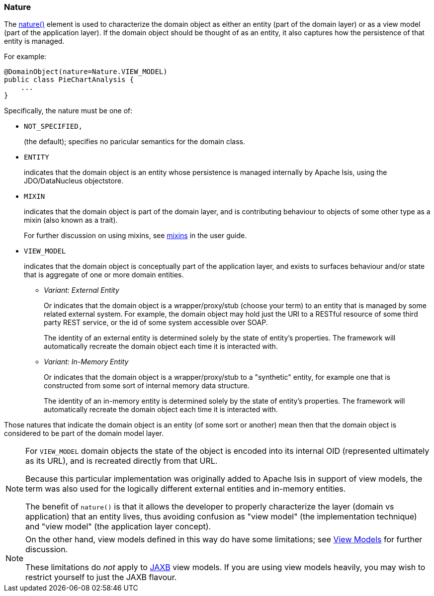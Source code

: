 === Nature

The xref:refguide:applib:index/annotation/DomainObject.adoc#nature[nature()] element is used to characterize the domain object as either an entity (part of the domain layer) or as a view model (part of the application layer).
If the domain object should be thought of as an entity, it also captures how the persistence of that entity is managed.

For example:

[source,java]
----
@DomainObject(nature=Nature.VIEW_MODEL)
public class PieChartAnalysis {
    ...
}
----

Specifically, the nature must be one of:

* `NOT_SPECIFIED,`
+
(the default); specifies no paricular semantics for the domain class.

* `ENTITY`
+
indicates that the domain object is an entity whose persistence is managed internally by Apache Isis, using the JDO/DataNucleus objectstore.

* `MIXIN`
+
indicates that the domain object is part of the domain layer, and is contributing behaviour to objects of some other type as a mixin (also known as a trait).
+
For further discussion on using mixins, see xref:userguide:fun:overview.adoc#mixins[mixins] in the user guide.

* `VIEW_MODEL`
+
indicates that the domain object is conceptually part of the application layer, and exists to surfaces behaviour and/or state that is aggregate of one or more domain entities.

** _Variant: External Entity_
+
Or indicates that the domain object is a wrapper/proxy/stub (choose your term) to an entity that is managed by some related external system.
For example, the domain object may hold just the URI to a RESTful resource of some third party REST service, or the id of some system accessible over SOAP.
+
The identity of an external entity is determined solely by the state of entity's properties.
The framework will automatically recreate the domain object each time it is interacted with.

** _Variant: In-Memory Entity_
+
Or indicates that the domain object is a wrapper/proxy/stub to a "synthetic" entity, for example one that is constructed from some sort of internal memory data structure.
+
The identity of an in-memory entity is determined solely by the state of entity's properties.
The framework will automatically recreate the domain object each time it is interacted with.


Those natures that indicate the domain object is an entity (of some sort or another) mean then that the domain object is considered to be part of the domain model layer.

[NOTE]
====
For `VIEW_MODEL` domain objects the state of the object is encoded into its internal OID (represented ultimately as its URL), and is recreated directly from that URL.

Because this particular implementation was originally added to Apache Isis in support of view models, the term was also used for the logically different external entities and in-memory entities.

The benefit of `nature()` is that it allows the developer to properly characterize the layer (domain vs application) that an entity lives, thus avoiding confusion as "view model" (the implementation technique) and "view model" (the application layer concept).
====

[NOTE]
====
On the other hand, view models defined in this way do have some limitations; see xref:refguide:applib:index/annotation/DomainObject.adoc#view-models[View Models] for further discussion.

These limitations do _not_ apply to xref:userguide:fun:view-models.adoc#jaxb[JAXB] view models.
If you are using view models heavily, you may wish to restrict yourself to just the JAXB flavour.
====


